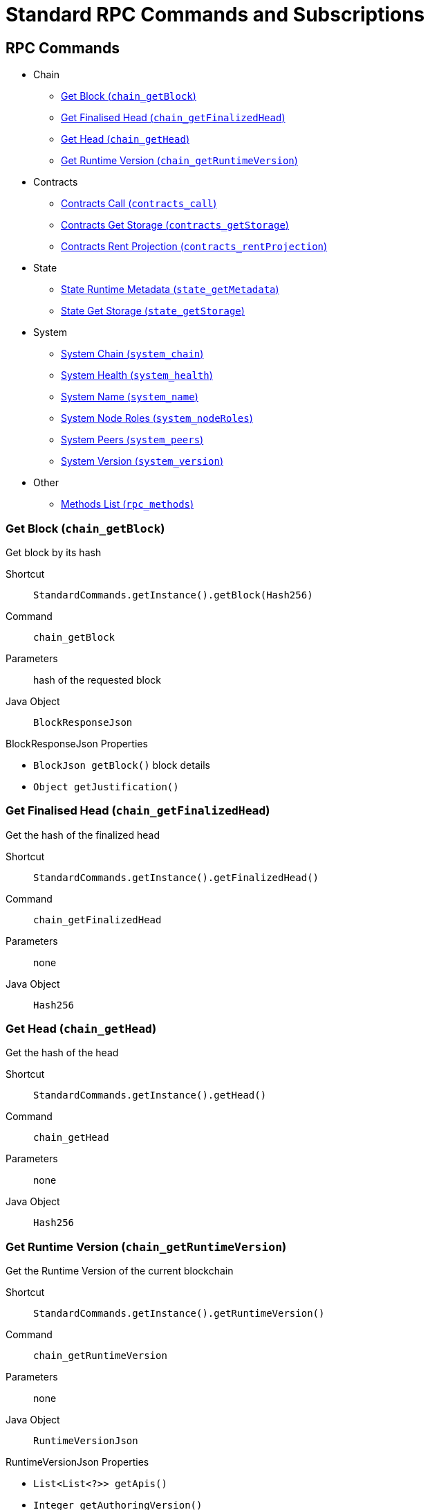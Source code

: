 = Standard RPC Commands and Subscriptions

== RPC Commands
:shortcut-base: StandardCommands.getInstance()

* Chain
- <<getBlock>>
- <<getFinalizedHead>>
- <<getHead>>
- <<getRuntimeVersion>>
* Contracts
- <<contractsCall>>
- <<contractsGetStorage>>
- <<contractsRentProjection>>
* State
- <<stateMetadata>>
- <<stateGetStorage>>
* System
- <<systemChain>>
- <<systemHealth>>
- <<systemName>>
- <<systemNodeRoles>>
- <<systemPeers>>
- <<systemVersion>>
* Other
- <<methods>>

[#getBlock]
=== Get Block (`chain_getBlock`)

Get block by its hash

Shortcut:: `{shortcut-base}.getBlock(Hash256)`
Command:: `chain_getBlock`
Parameters:: hash of the requested block
Java Object:: `BlockResponseJson`

.BlockResponseJson Properties
- `BlockJson getBlock()` block details
- `Object getJustification()`

[#getFinalizedHead]
=== Get Finalised Head (`chain_getFinalizedHead`)

Get the hash of the finalized head

Shortcut:: `{shortcut-base}.getFinalizedHead()`
Command:: `chain_getFinalizedHead`
Parameters:: none
Java Object:: `Hash256`

[#getHead]
=== Get Head (`chain_getHead`)

Get the hash of the head

Shortcut:: `{shortcut-base}.getHead()`
Command:: `chain_getHead`
Parameters:: none
Java Object:: `Hash256`

[#getRuntimeVersion]
=== Get Runtime Version (`chain_getRuntimeVersion`)

Get the Runtime Version of the current blockchain

Shortcut:: `{shortcut-base}.getRuntimeVersion()`
Command:: `chain_getRuntimeVersion`
Parameters:: none
Java Object:: `RuntimeVersionJson`

.RuntimeVersionJson Properties
- `List<List<?>> getApis()`
- `Integer getAuthoringVersion()`
- `String getImplName()`
- `Integer getImplVersion()`
- `String getSpecName()`
- `Integer getSpecVersion()`
- `Integer getTransactionVersion()`

[#contractsCall]
=== Contracts Call (`contracts_call`)

Executes a call to a contract

Shortcut:: `{shortcut-base}.contractsCall(call, at)`
Command:: `contracts_call`
Parameters:: `call` - requests data `ContractCallRequestJson`, `at` - (optional) block reference (`Hash256`)
Java Object:: `ContractExecResultJson`

[#contractsGetStorage]
=== Contracts Get Storage (`contracts_getStorage`)

Get value under a specified storage key in a contract.

Shortcut:: `{shortcut-base}.contractsGetStorage(address, key, at)`
Command:: `contracts_getStorage`
Parameters:: `address` - contract address (`Address`), `key` - key (`Has256`), `at` - (optional) block reference (`Hash256`)
Java Object:: `ByteData`

[#contractsRentProjection]
=== Contracts Rent Projection (`contracts_rentProjection`)

Get projected time a given contract will be able to sustain paying its rent

Shortcut:: `{shortcut-base}.contractsRentProjection(address, at)`
Command:: `contracts_getStorage`
Parameters:: `address` - contract address (`Address`), `at` - (optional) block reference (`Hash256`)
Java Object:: `Long`


[#stateMetadata]
=== State Runtime Metadata (`state_getMetadata`)

Get name of the current blockchain

Shortcut:: `{shortcut-base}.stateMetadata()`
Command:: `state_getMetadata`
Parameters:: none
Java Object:: `ByteData`

The metadata is encoded with SCALE codec, if you need to decode the object use:
[source, java]
----
Future<Metadata> metadataFuture = client.execute(StandardCommands.getInstance().stateMetadata())
        .thenApply(ByteData::getBytes)
        .thenApply(ScaleExtract.fromBytes(new MetadataReader()));
----

[#stateGetStorage]
=== State Get Storage (`state_getStorage`)

Get state from a Storage.

Shortcut:: `{shortcut-base}.stateGetStorage(key)`
Command:: `state_getStorage`
Parameters:: `key` - bytes (`byte[]` or `ByteDate`)
Java Object:: `ByteData`

[#systemChain]
=== System Chain (`system_chain`)

Get name of the current blockchain

Shortcut:: `{shortcut-base}.systemChain()`
Command:: `system_chain`
Parameters:: none
Java Object:: `String`

[#systemHealth]
=== System Health (`system_health`)

Get health status of the node

Shortcut:: `{shortcut-base}.systemHealth()`
Command:: `system_health`
Parameters:: none
Java Object:: `SystemHealthJson`

.SystemHealthJson Properties
- `Boolean getSyncing` - true if node does initial syncing
- `Integer getPeers()` - amount of current peers
- `Boolean getShouldHavePeers()` - true if node should have peers

[#systemName]
=== System Name (`system_name`)

Get name of the current node

Shortcut:: `{shortcut-base}.systemName()`
Command:: `system_name`
Parameters:: none
Java Object:: `String`

[#systemNodeRoles]
=== System Node Roles (`system_nodeRoles`)

Get roles of the current node

Shortcut:: `{shortcut-base}.systemNodeRoles()`
Command:: `system_nodeRoles`
Parameters:: none
Java Object:: `List<String>`

[#systemPeers]
=== System Peers (`system_peers`)

Get peer list connected to the current node

Shortcut:: `{shortcut-base}.systemPeers()`
Command:: `system_peers`
Parameters:: none
Java Object:: `List<PeerJson>`

.PeerJson Properties
- `Hash256 getBestHash()`
- `Long getBestNumber()`
- `String getPeerId()`
- `Integer getProtocolVersion()`
- `String getRoles()`

[#systemVersion]
=== System Version (`system_version`)

Get version of the current node

Shortcut:: `{shortcut-base}.systemVersion()`
Command:: `system_version`
Parameters:: none
Java Object:: `String`

[#methods]
=== Methods List (`rpc_methods`)

Get list of all available RPC methods

Shortcut:: `{shortcut-base}.methods()`
Command:: `rpc_methods`
Parameters:: none
Java Object:: `MethodsJson`

.MethodsJson Properties
- `Integer getVersion()` - version of RPC
- `List<String> getMethods()` - list of methods

== Subscriptions
:shortcut-base: StandardSubscriptions.getInstance()

- <<subFinalizedHeads>>
- <<subNewHeads>>
- <<subRuntimeVersion>>

[#subFinalizedHeads]
=== Finalized Heads (`chain_subscribeFinalizedHeads`)

Subscribe to the finalized head changes, i.e. to the finalized block on the head of the current blockchain.

Shortcut:: `{shortcut-base}.finalizedHeads()`
Command:: `chain_subscribeFinalizedHeads`
Parameters:: none
Java Object:: `BlockJson.Header`

[#subNewHeads]
=== New Heads (`chain_subscribeNewHead`)

Subscribe to the head changes, i.e. to block on the head of the current blockchain.

Shortcut:: `{shortcut-base}.newHeads()`
Command:: `chain_subscribeNewHead`
Parameters:: none
Java Object:: `BlockJson.Header`

[#subRuntimeVersion]
=== Runtime Version (`chain_subscribeRuntimeVersion`)

Subscribe to the changes to the Runtime Version.

Shortcut:: `{shortcut-base}.runtimeVersion()`
Command:: `chain_subscribeRuntimeVersion`
Parameters:: none
Java Object:: `RuntimeVersion`